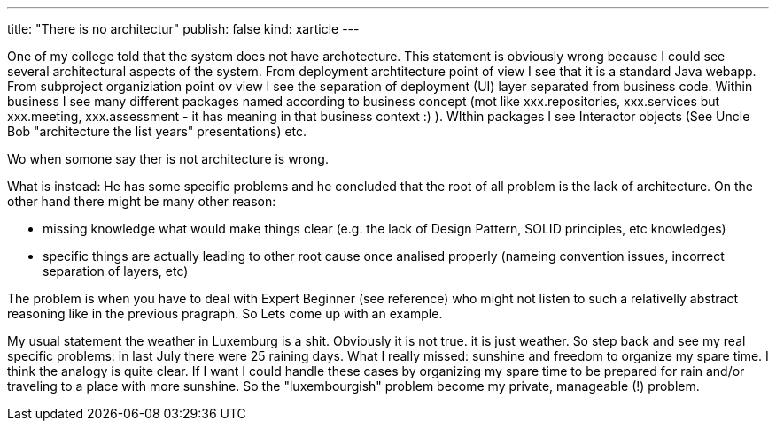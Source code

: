 ---
title: "There is no architectur"
publish: false
kind: xarticle
---

One of my college told that the system does not have archotecture.
This statement is obviously wrong because I could see several architectural aspects of the system. From deployment archtitecture point of view I see that it is a standard Java webapp. From subproject organiziation point ov view I see the separation of deployment (UI) layer separated from business code. Within business I see many different packages named according to business concept (mot like xxx.repositories, xxx.services but xxx.meeting, xxx.assessment - it has meaning in that business context :) ). WIthin packages I see Interactor objects (See Uncle Bob "architecture the list years" presentations) etc.

Wo when somone say ther is not architecture is wrong.

What is instead: He has some specific problems and he concluded that the root of all problem is the lack of architecture. On the other hand there might be many other reason:

- missing knowledge what would make things clear (e.g. the lack of Design Pattern, SOLID principles, etc knowledges)
- specific things are actually leading to other root cause once analised properly (nameing convention issues, incorrect separation of layers, etc)

The problem is when you have to deal with Expert Beginner (see reference) who might not listen to such a relativelly abstract reasoning like in the previous pragraph. So Lets come up with an example.

My usual statement the weather in Luxemburg is a shit. Obviously it is not true. it is just weather. So step back and see my real specific problems: in last July there were 25 raining days. What I really missed: sunshine and freedom to organize my spare time. I think the analogy is quite clear. If I want I could handle these cases by organizing my spare time to be prepared for rain and/or traveling to a place with more sunshine. So the "luxembourgish" problem become my private, manageable (!) problem.